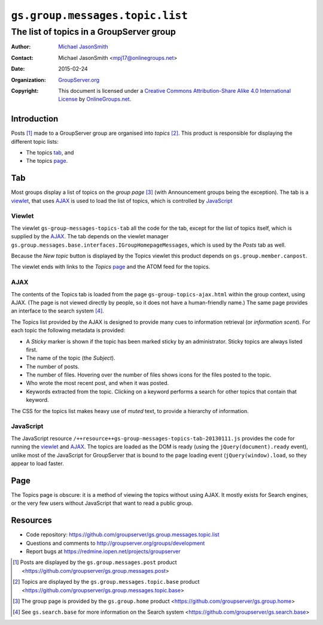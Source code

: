 ================================
``gs.group.messages.topic.list``
================================
~~~~~~~~~~~~~~~~~~~~~~~~~~~~~~~~~~~~~~~~~
The list of topics in a GroupServer group
~~~~~~~~~~~~~~~~~~~~~~~~~~~~~~~~~~~~~~~~~

:Author: `Michael JasonSmith`_
:Contact: Michael JasonSmith <mpj17@onlinegroups.net>
:Date: 2015-02-24
:Organization: `GroupServer.org`_
:Copyright: This document is licensed under a
  `Creative Commons Attribution-Share Alike 4.0 International License`_
  by `OnlineGroups.net`_.


Introduction
============

Posts [#posts]_ made to a GroupServer group are organised into
*topics* [#topics]_. This product is responsible for displaying
the different topic lists:

* The topics tab_, and 
* The topics page_.


Tab
===

Most groups display a list of topics on the *group page*
[#group]_ (with Announcement groups being the exception). The tab
is a viewlet_, that uses AJAX_ is used to load the list of
topics, which is controlled by JavaScript_

Viewlet
-------

The viewlet ``gs-group-messages-topics-tab`` all the code for the
tab, except for the list of topics itself, which is supplied by
the AJAX_. The tab depends on the viewlet manager
``gs.group.messages.base.interfaces.IGroupHomepageMessages``,
which is used by the *Posts* tab as well.

Because the *New topic* button is displayed by the Topics viewlet
this product depends on ``gs.group.member.canpost``.

The viewlet ends with links to the *Topics* page_ and the ATOM
feed for the topics.

AJAX
----

The contents of the Topics tab is loaded from the page
``gs-group-topics-ajax.html`` within the group context, using
AJAX. (The page is not viewed directly by people, so it does not
have a human-friendly name.) The same page provides an interface
to the search system [#search]_.

The Topics list provided by the AJAX is designed to provide many
cues to information retrieval (or *information scent*). For each
topic the following metadata is provided:

* A *Sticky* marker is shown if the topic has been marked sticky
  by an administrator. Sticky topics are always listed first.

* The name of the topic (the *Subject*).

* The number of posts.

* The number of files. Hovering over the number of files shows
  icons for the files posted to the topic.

* Who wrote the most recent post, and when it was posted.

* Keywords extracted from the topic. Clicking on a keyword
  performs a search for other topics that contain that keyword.

The CSS for the topics list makes heavy use of *muted* text, to
provide a hierarchy of information.

JavaScript
----------

The JavaScript resource
``/++resource++gs-group-messages-topics-tab-20130111.js``
provides the code for running the viewlet_ and AJAX_. The topics
are loaded as the DOM is ready (using the
``jQuery(document).ready`` event), unlike most of the JavaScript
for GroupServer that is bound to the page loading event
(``jQuery(window).load``, so they appear to load faster.

Page
====

The Topics page is obscure: it is a method of viewing the topics
without using AJAX. It mostly exists for Search engines, or the
very few users without JavaScript that want to read a public
group.

Resources
=========

- Code repository: https://github.com/groupserver/gs.group.messages.topic.list
- Questions and comments to http://groupserver.org/groups/development
- Report bugs at https://redmine.iopen.net/projects/groupserver

.. _GroupServer: http://groupserver.org/
.. _GroupServer.org: http://groupserver.org/
.. _OnlineGroups.Net: https://onlinegroups.net
.. _Michael JasonSmith: http://groupserver.org/p/mpj17
..  _Creative Commons Attribution-Share Alike 4.0 International License:
    http://creativecommons.org/licenses/by-sa/4.0/

..  [#posts] Posts are displayed by the ``gs.group.messages.post`` 
    product <https://github.com/groupserver/gs.group.messages.post>

..  [#topics] Topics are displayed by the ``gs.group.messages.topic.base`` 
    product <https://github.com/groupserver/gs.group.messages.topic.base>

..  [#group] The group page is provided by the ``gs.group.home`` 
    product <https://github.com/groupserver/gs.group.home>

..  [#search] See ``gs.search.base`` for more information on the Search
              system <https://github.com/groupserver/gs.search.base>
